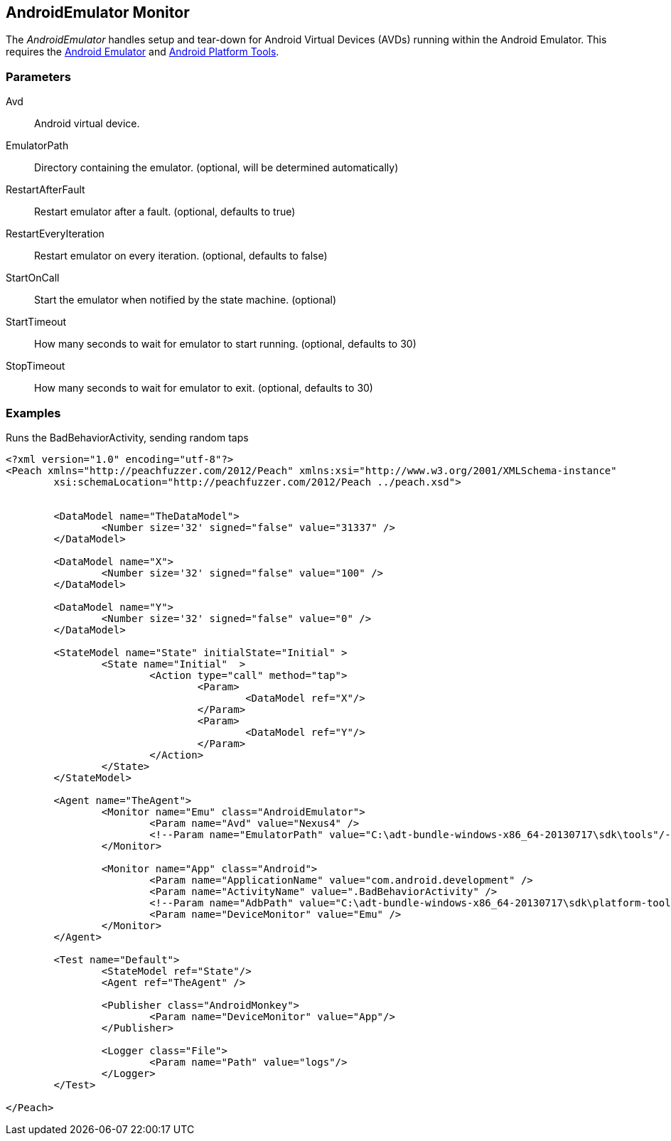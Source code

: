 [[Monitors_AndroidEmulator]]
== AndroidEmulator Monitor

The _AndroidEmulator_ handles setup and tear-down for Android Virtual Devices (AVDs) running within the Android Emulator. This requires the http://developer.android.com/tools/help/emulator.html[Android Emulator] and http://developer.android.com/sdk/index.html[Android Platform Tools].

=== Parameters
Avd:: Android virtual device.
EmulatorPath:: Directory containing the emulator. (optional, will be determined automatically)
RestartAfterFault:: Restart emulator after a fault. (optional, defaults to true)
RestartEveryIteration:: Restart emulator on every iteration. (optional, defaults to false)
StartOnCall:: Start the emulator when notified by the state machine. (optional)
StartTimeout:: How many seconds to wait for emulator to start running. (optional, defaults to 30)
StopTimeout:: How many seconds to wait for emulator to exit. (optional, defaults to 30)

=== Examples

.Runs the BadBehaviorActivity, sending random taps
[source,xml]
----
<?xml version="1.0" encoding="utf-8"?>
<Peach xmlns="http://peachfuzzer.com/2012/Peach" xmlns:xsi="http://www.w3.org/2001/XMLSchema-instance"
	xsi:schemaLocation="http://peachfuzzer.com/2012/Peach ../peach.xsd">


	<DataModel name="TheDataModel">
		<Number size='32' signed="false" value="31337" />
	</DataModel>

	<DataModel name="X">
		<Number size='32' signed="false" value="100" />
	</DataModel>

	<DataModel name="Y">
		<Number size='32' signed="false" value="0" />
	</DataModel>

	<StateModel name="State" initialState="Initial" >
		<State name="Initial"  >
			<Action type="call" method="tap">
				<Param>
					<DataModel ref="X"/>
				</Param>
				<Param>
					<DataModel ref="Y"/>
				</Param>
			</Action>
		</State>
	</StateModel>

	<Agent name="TheAgent">
		<Monitor name="Emu" class="AndroidEmulator">
			<Param name="Avd" value="Nexus4" />
			<!--Param name="EmulatorPath" value="C:\adt-bundle-windows-x86_64-20130717\sdk\tools"/-->
		</Monitor>

		<Monitor name="App" class="Android">
			<Param name="ApplicationName" value="com.android.development" />
			<Param name="ActivityName" value=".BadBehaviorActivity" />
			<!--Param name="AdbPath" value="C:\adt-bundle-windows-x86_64-20130717\sdk\platform-tools"/-->
			<Param name="DeviceMonitor" value="Emu" />
		</Monitor>
	</Agent>

	<Test name="Default">
		<StateModel ref="State"/>
		<Agent ref="TheAgent" />

		<Publisher class="AndroidMonkey">
			<Param name="DeviceMonitor" value="App"/>
		</Publisher>

		<Logger class="File">
			<Param name="Path" value="logs"/>
		</Logger>
	</Test>

</Peach>
----
